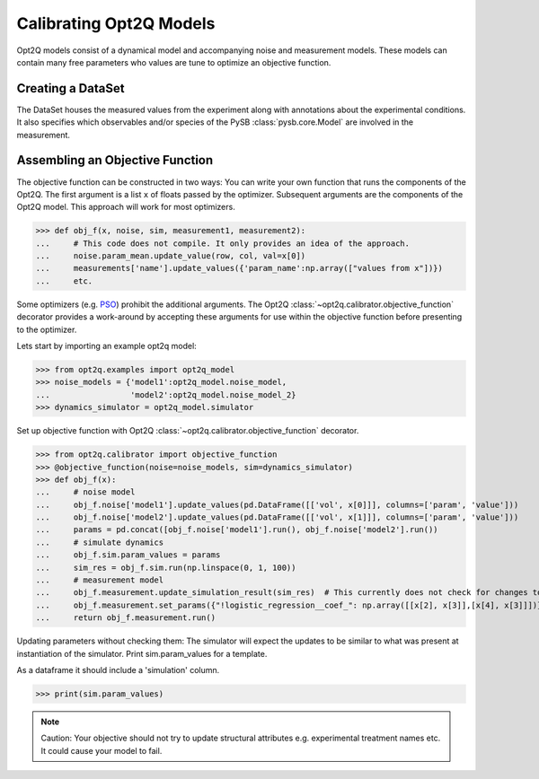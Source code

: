 ========================
Calibrating Opt2Q Models
========================

Opt2Q models consist of a dynamical model and accompanying noise and measurement models. These models can contain many
free parameters who values are tune to optimize an objective function.

Creating a DataSet
==================
The DataSet houses the measured values from the experiment along with annotations about the experimental conditions. It
also specifies which observables and/or species of the PySB :class:`pysb.core.Model` are involved in the measurement.

Assembling an Objective Function
================================
The objective function can be constructed in two ways: You can write your own function that runs the components of the
Opt2Q. The first argument is a list ``x`` of floats passed by the optimizer. Subsequent arguments are the components of
the Opt2Q model. This approach will work for most optimizers.

>>> def obj_f(x, noise, sim, measurement1, measurement2):
...     # This code does not compile. It only provides an idea of the approach.
...     noise.param_mean.update_value(row, col, val=x[0])
...     measurements['name'].update_values({'param_name':np.array(["values from x"])})
...     etc.

Some optimizers (e.g. `PSO`_) prohibit the additional arguments. The Opt2Q :class:`~opt2q.calibrator.objective_function`
decorator provides a work-around by accepting these arguments for use within the objective function before presenting to
the optimizer.

.. _PSO: https://github.com/LoLab-VU/ParticleSwarmOptimization

Lets start by importing an example opt2q model:

>>> from opt2q.examples import opt2q_model
>>> noise_models = {'model1':opt2q_model.noise_model,
...                 'model2':opt2q_model.noise_model_2}
>>> dynamics_simulator = opt2q_model.simulator

Set up objective function with Opt2Q :class:`~opt2q.calibrator.objective_function` decorator.

>>> from opt2q.calibrator import objective_function
>>> @objective_function(noise=noise_models, sim=dynamics_simulator)
>>> def obj_f(x):
...     # noise model
...     obj_f.noise['model1'].update_values(pd.DataFrame([['vol', x[0]]], columns=['param', 'value']))
...     obj_f.noise['model2'].update_values(pd.DataFrame([['vol', x[1]]], columns=['param', 'value']))
...     params = pd.concat([obj_f.noise['model1'].run(), obj_f.noise['model2'].run())
...     # simulate dynamics
...     obj_f.sim.param_values = params
...     sim_res = obj_f.sim.run(np.linspace(0, 1, 100))
...     # measurement model
...     obj_f.measurement.update_simulation_result(sim_res)  # This currently does not check for changes to experimental conditions
...     obj_f.measurement.set_params({"!logistic_regression__coef_": np.array([[x[2], x[3]],[x[4], x[3]]])})
...     return obj_f.measurement.run()

Updating parameters without checking them: The simulator will expect the updates to be similar to what
was present at instantiation of the simulator. Print sim.param_values for a template.

As a dataframe it should include a 'simulation' column.

>>> print(sim.param_values)

.. note::
    Caution: Your objective should not try to update structural attributes e.g. experimental treatment names etc. It
    could cause your model to fail.